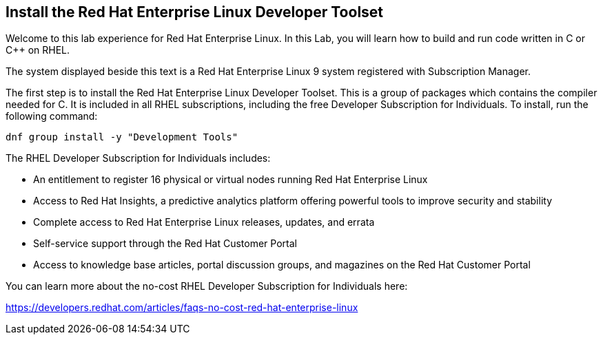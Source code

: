 == Install the Red Hat Enterprise Linux Developer Toolset

Welcome to this lab experience for Red Hat Enterprise Linux. In this Lab, you will learn how to build and run code written in C or C++ on RHEL.

The system displayed beside this text is a Red Hat Enterprise Linux 9 system registered with Subscription Manager.

The first step is to install the Red Hat Enterprise Linux Developer Toolset. This is a group of packages which contains the compiler needed for C. It is included in all RHEL subscriptions, including the free Developer Subscription for Individuals. To install, run the following command:

[source,bash,run]
----
dnf group install -y "Development Tools"
----

The RHEL Developer Subscription for Individuals includes:

* An entitlement to register 16 physical or virtual nodes running Red Hat Enterprise Linux
* Access to Red Hat Insights, a predictive analytics platform offering powerful tools to improve security and stability
* Complete access to Red Hat Enterprise Linux releases, updates, and errata
* Self-service support through the Red Hat Customer Portal
* Access to knowledge base articles, portal discussion groups, and magazines on the Red Hat Customer Portal

You can learn more about the no-cost RHEL Developer Subscription for Individuals here:

https://developers.redhat.com/articles/faqs-no-cost-red-hat-enterprise-linux
